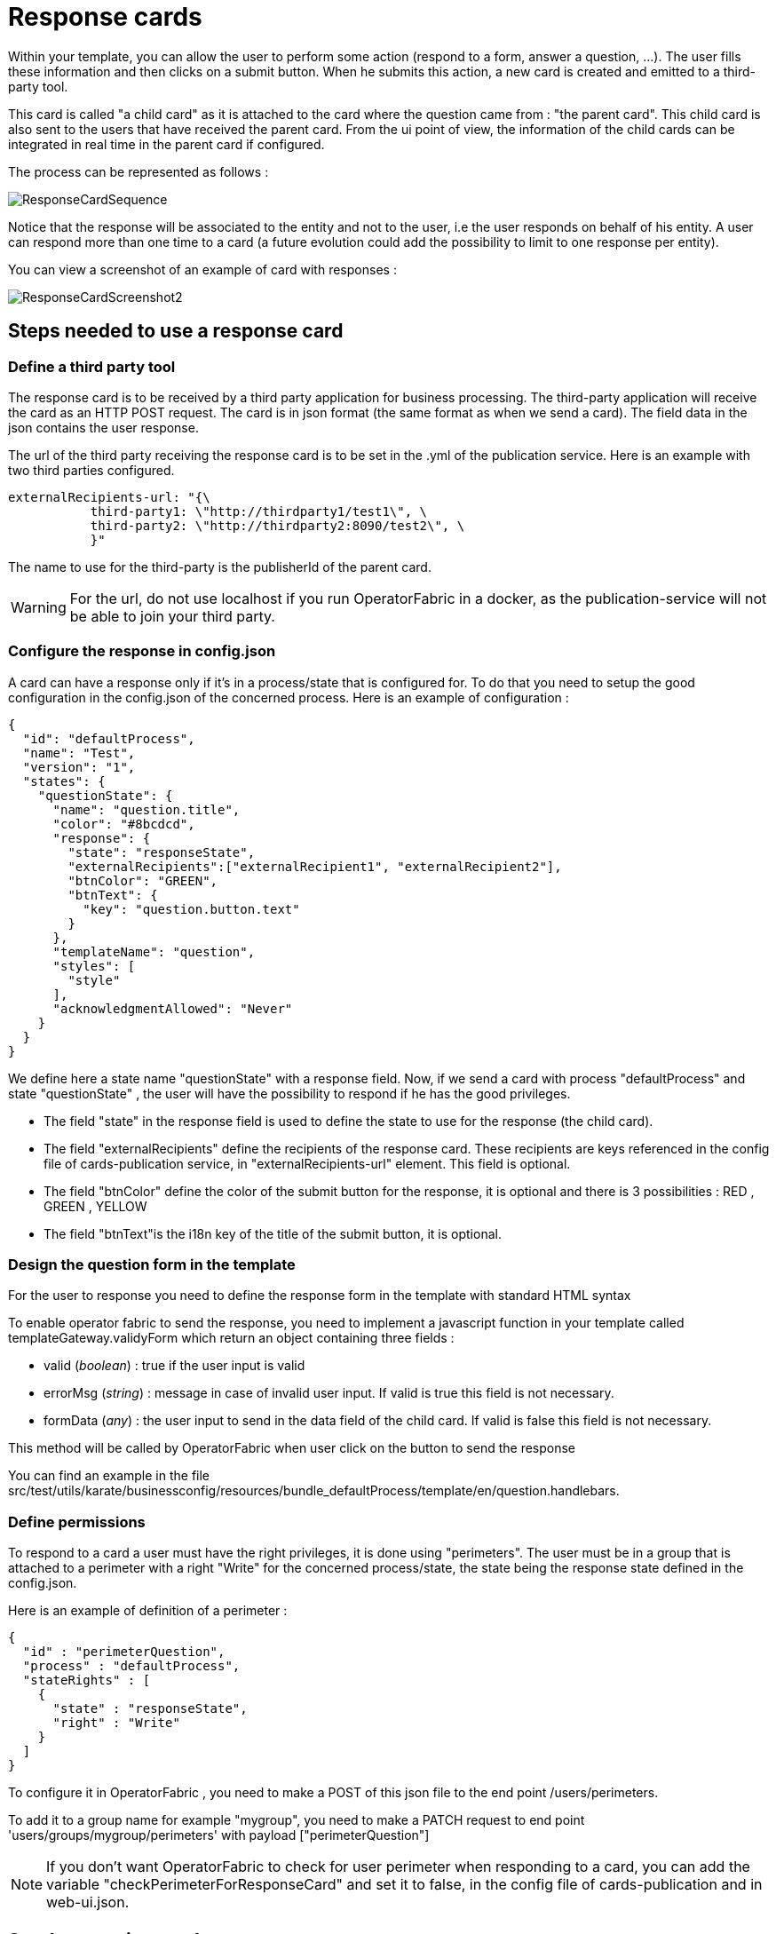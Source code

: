 // Copyright (c) 2018-2020 RTE (http://www.rte-france.com)
// See AUTHORS.txt
// This document is subject to the terms of the Creative Commons Attribution 4.0 International license.
// If a copy of the license was not distributed with this
// file, You can obtain one at https://creativecommons.org/licenses/by/4.0/.
// SPDX-License-Identifier: CC-BY-4.0

[[response_cards]]
= Response cards

Within your template, you can allow the user to perform some action (respond to a form, answer a question, ...). The user fills these information and then clicks on a submit button. When he submits this action, a new card is created and emitted to a third-party tool.

This card is called "a child card" as it is attached to the card where the question came from : "the parent card". This child card is also sent to the users that have received the parent card. From the ui point of view, the information of the child cards can be integrated in real time in the parent card if configured.

The process can be represented as follows :

image::ResponseCardSequence.jpg[,align="center"]

Notice that the response will be associated to the entity and not to the user, i.e the user responds on behalf of his entity. A user can respond more than one time to a card (a future evolution could add the possibility to limit to one response per entity).

You can view a screenshot of an example of card with responses : 

image::ResponseCardScreenshot2.png[,align="center"]

== Steps needed to use a response card

=== Define a third party tool

The response card is to be received by a third party application for business processing. The third-party application will receive the card as an HTTP POST request. The card is in json format (the same format as when we send a card). The field data in the json contains the user response.

The url of the third party receiving the response card is to be set in the .yml of the publication service. Here is an example with two third parties configured.
....
externalRecipients-url: "{\
           third-party1: \"http://thirdparty1/test1\", \
           third-party2: \"http://thirdparty2:8090/test2\", \
           }"
....

The name to use for the third-party is the publisherId of the parent card.


[WARNING]
====
For the url, do not use localhost if you run OperatorFabric in a docker, as the publication-service will not be able to join your third party. 
====

=== Configure the response in config.json

A card can have a response only if it's in a process/state that is configured for. To do that you need to setup the good  configuration in the config.json of the concerned process. Here is an example of configuration :

....
{
  "id": "defaultProcess",
  "name": "Test",
  "version": "1",
  "states": {
    "questionState": {
      "name": "question.title",
      "color": "#8bcdcd",
      "response": {
        "state": "responseState",
        "externalRecipients":["externalRecipient1", "externalRecipient2"],
        "btnColor": "GREEN",
        "btnText": {
          "key": "question.button.text"
        }
      },
      "templateName": "question",
      "styles": [
        "style"
      ],
      "acknowledgmentAllowed": "Never"
    }
  }
}
....

We define here a state name "questionState" with a response field. Now, if we send a card with process "defaultProcess" and state "questionState" , the user will have the possibility to respond if he has the good privileges. 

- The field "state" in the response field is used to define the state to use for the response (the child card).
- The field "externalRecipients" define the recipients of the response card. These recipients are keys referenced in the config file of cards-publication service, in "externalRecipients-url" element. This field is optional.
- The field "btnColor" define the color of the submit button for the response, it is optional and there is 3 possibilities : RED , GREEN , YELLOW 
- The field "btnText"is the i18n key of the title of the submit button, it is optional.


=== Design the question form in the template

For the user to response you need to define the response form in the template with standard HTML syntax   

To enable operator fabric to send the response, you need to implement a javascript function in your template called templateGateway.validyForm which return an object containing three fields :

- valid (_boolean_) : true if the user input is valid
- errorMsg (_string_) : message in case of invalid user input. If valid is true this field is not necessary.
- formData (_any_) : the user input to send in the data field of the child card. If valid is false this field is not necessary.

This method will be called by OperatorFabric when user click on the button to send the response 

You can find an example in the file src/test/utils/karate/businessconfig/resources/bundle_defaultProcess/template/en/question.handlebars.

=== Define permissions

To respond to a card a user must have the right privileges, it is done using "perimeters". The user must be in a group that is attached to a perimeter with  a right "Write" for the concerned process/state, the state being the response state defined in the config.json.

Here is an example of definition of a perimeter : 
....
{
  "id" : "perimeterQuestion",
  "process" : "defaultProcess",
  "stateRights" : [
    {
      "state" : "responseState",
      "right" : "Write"
    }
  ]
}
....

To configure it in OperatorFabric , you need to make a POST of this json file to the end point /users/perimeters. 

To add it to a group name for example "mygroup", you need to make a PATCH request  to end point 'users/groups/mygroup/perimeters' with payload ["perimeterQuestion"]

NOTE: If you don't want OperatorFabric to check for user perimeter when responding to a card, you can add the variable "checkPerimeterForResponseCard" and set it to false, in the config file of cards-publication and in web-ui.json.

== Send a question card

The question card is like a usual card except that you have the field "entitiesAllowedToRespond" to set with the entities allowed to respond to the card. If the user is not in the entity, he will not be able to respond.
....

...
"process"  :"defaultProcess",
"processInstanceId" : "process4",
"state": "questionState",
"entitiesAllowedToRespond": ["ENTITY1","ENTITY2"],
"severity" : "ACTION",
...

....

NOTE: By default, OperatorFabric considers that if the parent card (question card) is modified, then the child cards are deleted. If you want to keep the child cards when the parent card is changed, then you must add in the parent card the field "keepChildCards" and set it to true.



== Integrate child cards 

For each user response, a child card containing the response is emitted and stored in OperatorFabric like a normal card. It is not directly visible on the ui but this child card can be integrated in real time to the parent card of all the users watching the card. To do that, you need  some code in the template to process child data:

- You can access child cards via the javascript method templateGateway.childCards() which returns an array of the child
cards. The structure of a child card is the same as the structure of a classic card.
- You need to define a method called templateGateway.applyChildCards() which implements the processing of  child cards.
This method will be called by OperatorFabric when loading the card and every time the list of child cards changes.


=== Entity name 

If you want to show the name of an entity that send the response, you need to get the id of the entity via the publisher field of the child card and then you  can get the name of the entity by calling _templateGateway.getEntityName(entityId)_

=== Example 

You can find an example in the file src/test/utils/karate/businessconfig/resources/bundle_defaultProcess/template/en/question.handlebars.

== Lock mechanism

When a user has never answered to a response card, the button will be marked as "VALIDATE ANSWER" and the card will be unlocked.
When the user responds for the first time (and the response succeeds), the button will then be marked as "MODIFY ANSWER" and the information that the card has been locked will be sent to the third template (by calling the _templateGateway.lockAnswer()_ function).

Once a user has responded to a response card, its entity status will be considered as "already answered" for this card.
Then all the users having the same entity will be in this status for this card.

From there, as soon as they will open this card the button will be marked as "MODIFY ANSWER" and this information (i.e. that this entity has already responded) will be send to the third template (via the _templateGateway.isLocked_ variable).

The user can then click on "MODIFY ANSWER" and the button will come back to its initial state ("VALIDATE ANSWER") and the information that the user wants to modify its initial answer will be sent to the third template (by calling the _templateGateway.unlockAnswer()_ function).

Once again, after validating its answer, the information will be sent to the third template that the card has been locked (by calling the templateGateway.lockAnswer() function).

== Last Time to Decide (`lttd`)

If the card has a last time to decide (lttd) configured, when the time is expired this information will be sent to the third template (by calling the template.setLttdExpired(true) function).
